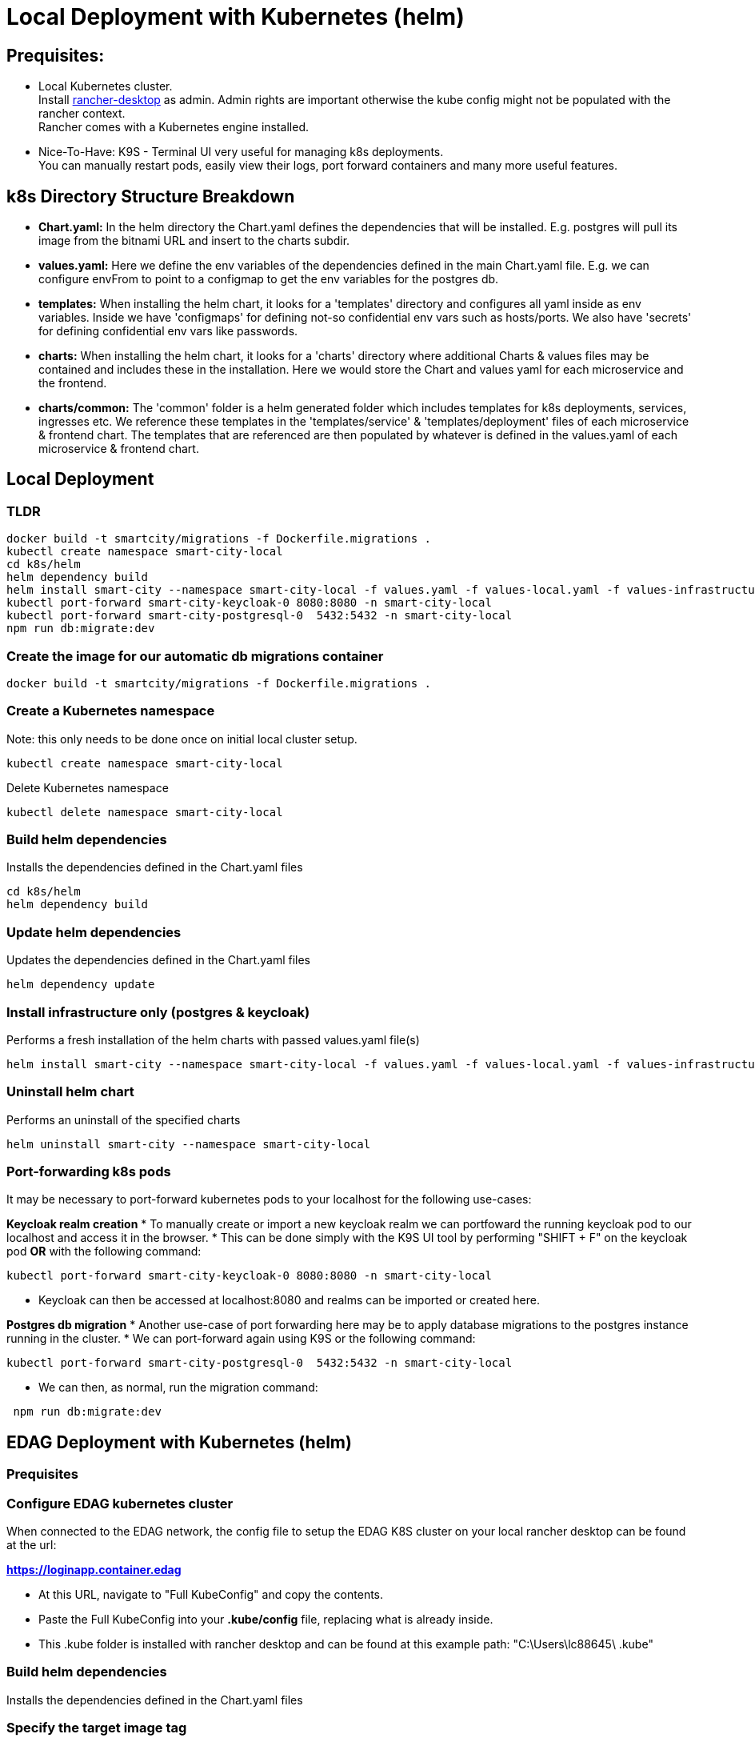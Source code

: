 = Local Deployment with Kubernetes (helm)

== Prequisites:

* Local Kubernetes cluster. +
  Install https://rancherdesktop.io/[rancher-desktop] as admin. Admin rights are important otherwise the kube config might not be populated with the rancher context. +
  Rancher comes with a Kubernetes engine installed.
* Nice-To-Have: K9S - Terminal UI very useful for managing k8s deployments. +
  You can manually restart pods, easily view their logs, port forward containers and many more useful features.

== k8s Directory Structure Breakdown

* *Chart.yaml:* In the helm directory the Chart.yaml defines the dependencies that will be installed.
E.g. postgres will pull its image from the bitnami URL and insert to the charts subdir.

* *values.yaml:* Here we define the env variables of the dependencies defined in the main Chart.yaml file.
E.g. we can configure envFrom to point to a configmap to get the env variables for the postgres db.

* *templates:* When installing the helm chart, it looks for a 'templates' directory and configures all yaml inside as env
variables. Inside we have 'configmaps' for defining not-so confidential env vars such as hosts/ports.  We also have 'secrets'
for defining confidential env vars like passwords.

* *charts:* When installing the helm chart, it looks for a 'charts' directory where additional Charts & values files may be
contained and includes these in the installation.  Here we would store the Chart and values yaml for each microservice and
the frontend.

* *charts/common:*  The 'common' folder is a helm generated folder which includes templates for k8s deployments, services,
ingresses etc.  We reference these templates in the 'templates/service' & 'templates/deployment' files of each microservice & frontend
chart.  The templates that are referenced are then populated by whatever is defined in the values.yaml of each
microservice & frontend chart.

== Local Deployment

=== TLDR
[source,bash]
----
docker build -t smartcity/migrations -f Dockerfile.migrations .
kubectl create namespace smart-city-local
cd k8s/helm
helm dependency build
helm install smart-city --namespace smart-city-local -f values.yaml -f values-local.yaml -f values-infrastructure.yaml .
kubectl port-forward smart-city-keycloak-0 8080:8080 -n smart-city-local
kubectl port-forward smart-city-postgresql-0  5432:5432 -n smart-city-local
npm run db:migrate:dev
----

=== Create the image for our automatic db migrations container

[source,bash]
----
docker build -t smartcity/migrations -f Dockerfile.migrations .
----

=== Create a Kubernetes namespace
Note: this only needs to be done once on initial local cluster setup.

[source,bash]
----
kubectl create namespace smart-city-local
----

Delete Kubernetes namespace

[source,bash]
----
kubectl delete namespace smart-city-local
----

=== Build helm dependencies
Installs the dependencies defined in the Chart.yaml files

[source,bash]
----
cd k8s/helm
helm dependency build
----

=== Update helm dependencies
Updates the dependencies defined in the Chart.yaml files

[source,bash]
----
helm dependency update
----

=== Install infrastructure only (postgres & keycloak)
Performs a fresh installation of the helm charts with passed values.yaml file(s)

[source,bash]
----
helm install smart-city --namespace smart-city-local -f values.yaml -f values-local.yaml -f values-infrastructure.yaml .
----

=== Uninstall helm chart
Performs an uninstall of the specified charts

[source,bash]
----
helm uninstall smart-city --namespace smart-city-local
----

=== Port-forwarding k8s pods
It may be necessary to port-forward kubernetes pods to your localhost for the following use-cases:

**Keycloak realm creation**
* To manually create or import a new keycloak realm we can portfoward the running keycloak pod to our localhost and access it in the browser.
* This can be done simply with the K9S UI tool by performing "SHIFT + F" on the keycloak pod **OR** with the following command:

[source,bash]
----
kubectl port-forward smart-city-keycloak-0 8080:8080 -n smart-city-local
----

* Keycloak can then be accessed at localhost:8080 and realms can be imported or created here.

**Postgres db migration**
* Another use-case of port forwarding here may be to apply database migrations to the postgres instance running in the cluster.
* We can port-forward again using K9S or the following command:

[source,bash]
----
kubectl port-forward smart-city-postgresql-0  5432:5432 -n smart-city-local
----

* We can then, as normal, run the migration command:

[source,bash]
----
 npm run db:migrate:dev
----

== EDAG Deployment with Kubernetes (helm)

=== Prequisites

=== Configure EDAG kubernetes cluster
When connected to the EDAG network, the config file to setup the EDAG K8S cluster on your local rancher desktop can be found at the url:

**https://loginapp.container.edag**

* At this URL, navigate to "Full KubeConfig" and copy the contents.
* Paste the Full KubeConfig into your **.kube/config** file, replacing what is already inside.
* This .kube folder is installed with rancher desktop and can be found at this example path: "C:\Users\lc88645\ .kube"

=== Build helm dependencies
Installs the dependencies defined in the Chart.yaml files

=== Specify the target image tag
In the file: **k8s/helm/values-edag.yaml** , we can specify the image tag which we want to deploy.
The options are:
* 'latest-dev' - which is the latest build on our dev branch.
* 'latest-feature' - which is the latest commit to a feature branch.
* 'latest-PR' - which is the latest commit to an open PR.
* 'latest-testing' - which is the latest commit to a testing branch
* 'latest-bugfix' - which is the latest commit to a bugfix branch

[source,bash]
----
cd k8s/helm
helm dependency build
----

== Deploy to dev environment

=== Install all helm charts
Performs a fresh installation of the helm charts with passed values.yaml file(s)

[source,bash]
----
helm install smart-city --namespace mit-smartcity-suite-dev -f values.yaml -f values-edag.yaml -f values-edag-dev.yaml .
----

=== Uninstall helm chart
Performs an uninstall of the specified charts

[source,bash]
----
helm uninstall smart-city --namespace mit-smartcity-suite-dev
----

=== Update helm chart
Performs an update of the specified charts if there is already an existing deployment.

[source,bash]
----
helm upgrade smart-city --namespace mit-smartcity-suite-dev -f values.yaml -f values-edag.yaml -f values-edag-dev.yaml .
----

== Deploy to test environment

=== Install all helm charts
Performs a fresh installation of the helm charts with passed values.yaml file(s)

[source,bash]
----
helm install smart-city --namespace mit-smartcity-suite-test -f values.yaml -f values-edag.yaml -f values-edag-test.yaml .
----

=== Uninstall helm chart
Performs an uninstall of the specified charts

[source,bash]
----
helm uninstall smart-city --namespace mit-smartcity-suite-test
----

=== Update helm chart
Performs an update of the specified charts if there is already an existing deployment.

[source,bash]
----
helm upgrade smart-city --namespace mit-smartcity-suite-test -f values.yaml -f values-edag.yaml -f values-edag-test.yaml .
----

== Deploy to prod environment

=== Install all helm charts
Performs a fresh installation of the helm charts with passed values.yaml file(s)

[source,bash]
----
helm install smart-city --namespace mit-smartcity-suite-prod -f values.yaml -f values-edag.yaml -f values-edag-prod.yaml .
----

=== Uninstall helm chart
Performs an uninstall of the specified charts

[source,bash]
----
helm uninstall smart-city --namespace mit-smartcity-suite-prod
----

=== Update helm chart
Performs an update of the specified charts if there is already an existing deployment.

[source,bash]
----
helm upgrade smart-city --namespace mit-smartcity-suite-prod -f values.yaml -f values-edag.yaml -f values-edag-prod.yaml .
----

== Deploy to our Hetzner Cloud kubernetes environment

Switch our k8s (rancher) context to k3s, which is the kubernetes server deployed on our hcloud.

=== Install all helm charts
Performs a fresh installation of the helm charts with passed values.yaml file(s)

[source,bash]
----
helm install smart-city --namespace hcloud -f values.yaml -f values-hcloud.yaml .
----

=== Uninstall helm chart
Performs an uninstall of the specified charts

[source,bash]
----
helm uninstall smart-city --namespace hcloud
----

=== Update helm chart
Performs an update of the specified charts if there is already an existing deployment.

[source,bash]
----
helm upgrade smart-city --namespace hcloud -f values.yaml -f values-hcloud.yaml .
----



== Migrations Pod - automatic database migrations

* During the helm installing, a migrations pod will be deployed.
* This pod uses the image defined in the Dockerfile.migrations file, where the 'npm run db:migrate:dev' command is executed, running the migrations scripts.
* This pod is a Job which is executed once on initial helm deployment.
* The migrations are ran on the postgres instance defined in the postgresql-connection-configmap.yaml, located at path k8s/helm/templates/configmaps.
* The postgres values here may be altered to point to a different postgres instance hosted elsewhere.
* NOTE: If for any reason, the migrations should be restarted while keeping up the other helm charts, we can delete the job (via k9s or kubectl) and run the helm upgrade command.
